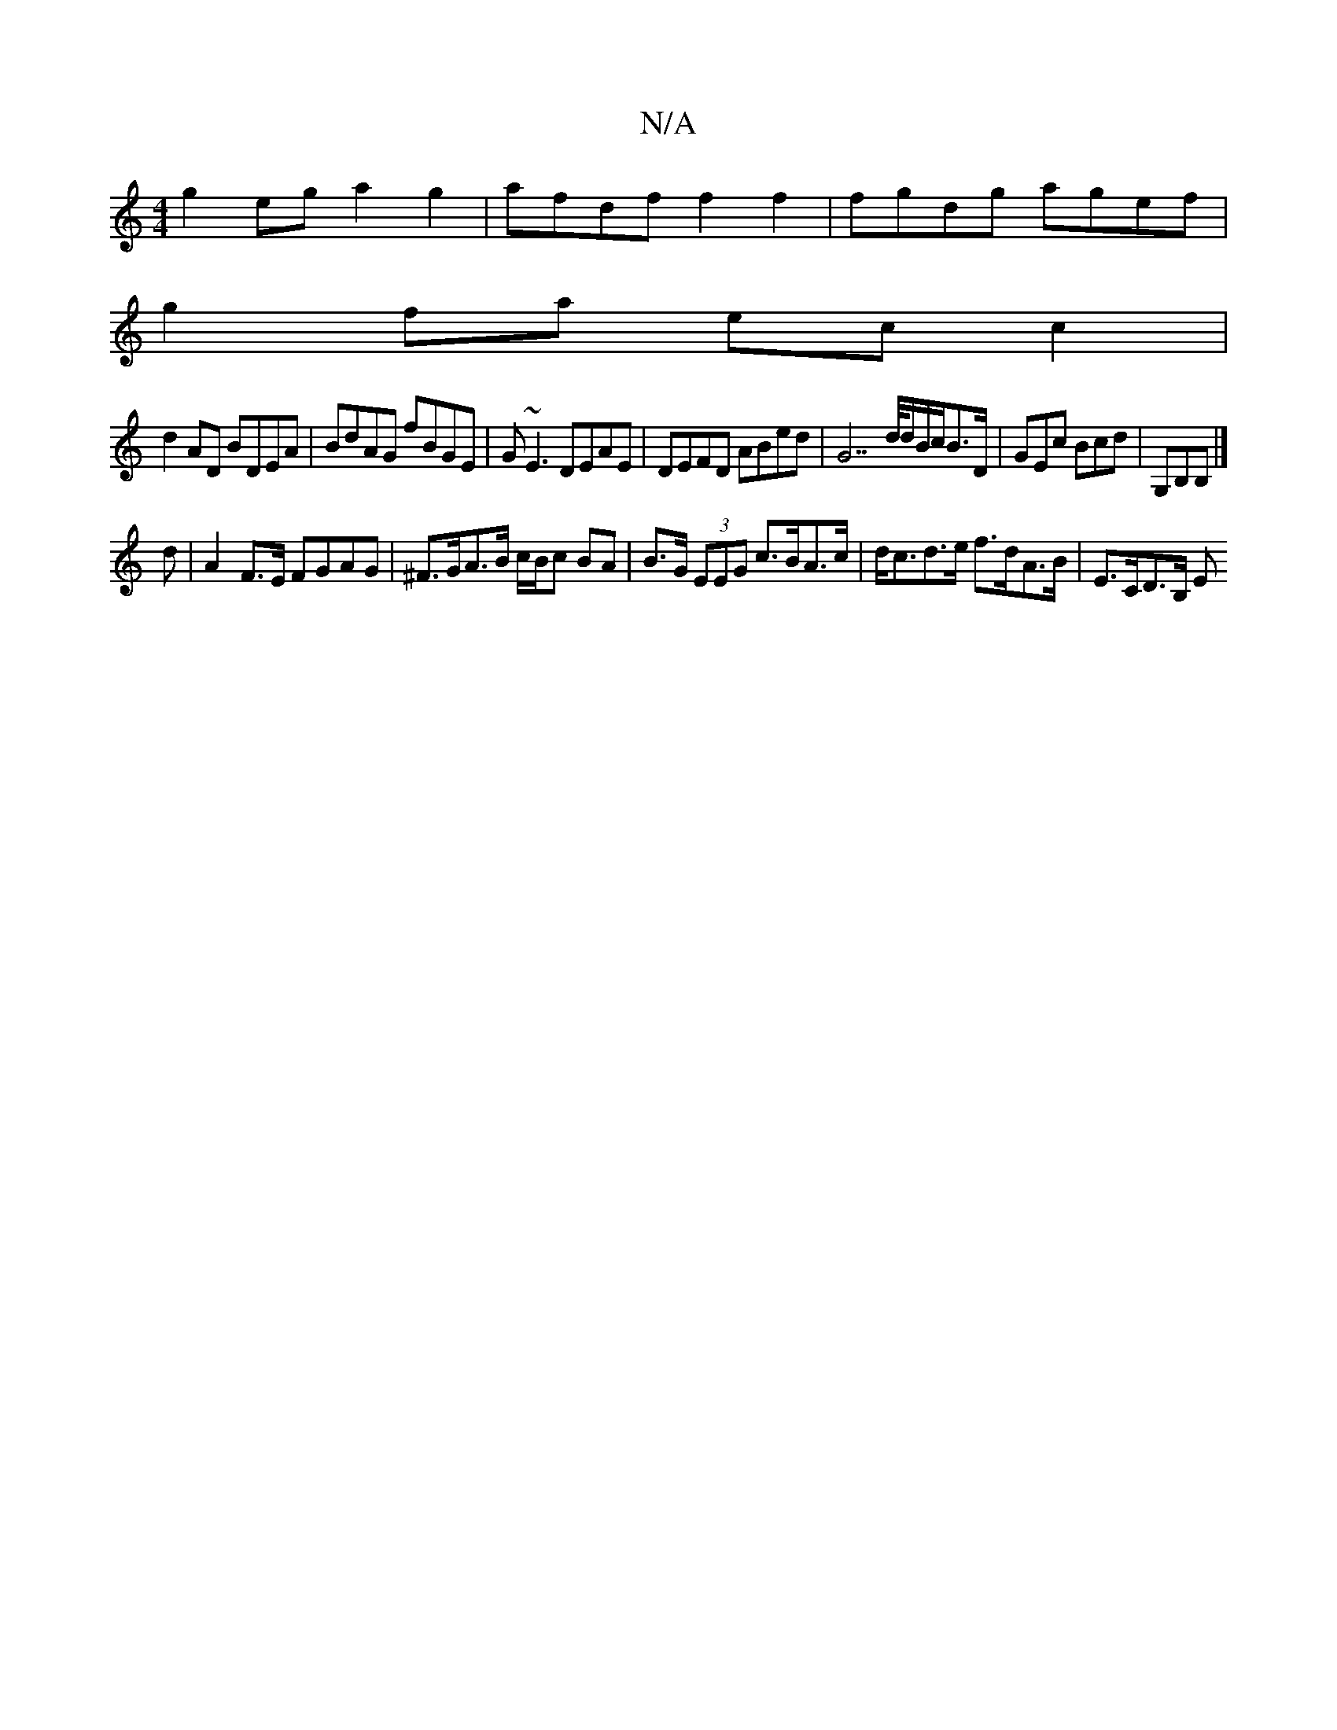 X:1
T:N/A
M:4/4
R:N/A
K:Cmajor
 g2eg a2g2 | afdf f2f2 | fgdg agef |
g2fa ecc2|
d2AD BDEA|BdAG fBGE|G~E3 DEAE|DEFD ABed|G7 d/4/d/B/c/B>D|GEc Bcd|G,B,B,|] 
d |A2 F>E FGAG|^F>GA>B c/B/c BA|B>G (3EEG c>BA>c | d<cd>e f>dA>B | E>CD>B, E<